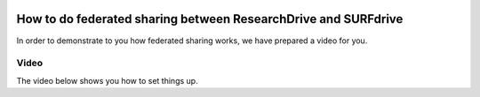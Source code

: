 .. _fedshare:

.. image:: /Images/researchdrive3.png
           :width: 300px
           :align: right

***************************************************************
How to do federated sharing between ResearchDrive and SURFdrive
***************************************************************

In order to demonstrate to you how federated sharing works, we have prepared a video for you. 

=====
Video
=====

The video below shows you how to set things up.

.. raw:: html

    <iframe width="560" height="315" src="https://www.youtube.com/embed/zTQ6tcYCOFs" frameborder="0" gesture="media" allow="encrypted-media" allowfullscreen></iframe>
